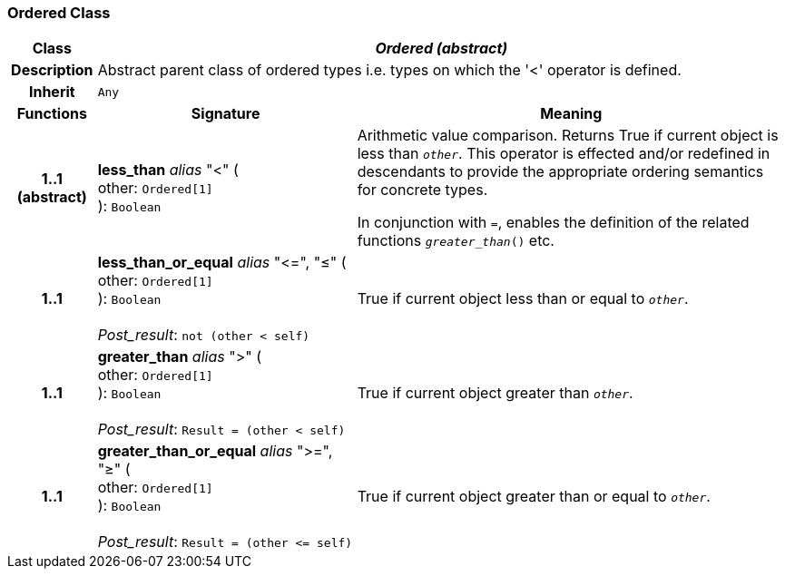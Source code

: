 === Ordered Class

[cols="^1,3,5"]
|===
h|*Class*
2+^h|*_Ordered (abstract)_*

h|*Description*
2+a|Abstract parent class of ordered types i.e. types on which the '<' operator is defined.

h|*Inherit*
2+|`Any`

h|*Functions*
^h|*Signature*
^h|*Meaning*

h|*1..1 +
(abstract)*
|*less_than* _alias_ "<" ( +
other: `Ordered[1]` +
): `Boolean`
a|Arithmetic value comparison. Returns True if current object is less than `_other_`. This operator is effected and/or redefined in descendants to provide the appropriate ordering semantics for concrete types.

In conjunction with `=`, enables the definition of the related functions `_greater_than_()` etc.

h|*1..1*
|*less_than_or_equal* _alias_ "\<=", "≤" ( +
other: `Ordered[1]` +
): `Boolean` +
 +
_Post_result_: `not (other < self)`
a|True if current object less than or equal to `_other_`.

h|*1..1*
|*greater_than* _alias_ ">" ( +
other: `Ordered[1]` +
): `Boolean` +
 +
_Post_result_: `Result = (other < self)`
a|True if current object greater than `_other_`.

h|*1..1*
|*greater_than_or_equal* _alias_ ">=", "≥" ( +
other: `Ordered[1]` +
): `Boolean` +
 +
_Post_result_: `Result = (other \<= self)`
a|True if current object greater than or equal to `_other_`.
|===
